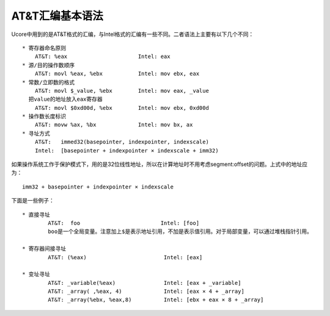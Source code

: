 AT&T汇编基本语法
================

Ucore中用到的是AT&T格式的汇编，与Intel格式的汇编有一些不同。二者语法上主要有以下几个不同：

::

       * 寄存器命名原则
           AT&T: %eax                      Intel: eax
       * 源/目的操作数顺序 
           AT&T: movl %eax, %ebx           Intel: mov ebx, eax
       * 常数/立即数的格式　
           AT&T: movl $_value, %ebx        Intel: mov eax, _value
         把value的地址放入eax寄存器
           AT&T: movl $0xd00d, %ebx        Intel: mov ebx, 0xd00d
       * 操作数长度标识 
           AT&T: movw %ax, %bx             Intel: mov bx, ax
       * 寻址方式 
           AT&T:   immed32(basepointer, indexpointer, indexscale)
           Intel:  [basepointer + indexpointer × indexscale + imm32)

如果操作系统工作于保护模式下，用的是32位线性地址，所以在计算地址时不用考虑segment:offset的问题。上式中的地址应为：

::

       imm32 + basepointer + indexpointer × indexscale

下面是一些例子：

::

       * 直接寻址 
               AT&T:  foo                         Intel: [foo]
               boo是一个全局变量。注意加上$是表示地址引用，不加是表示值引用。对于局部变量，可以通过堆栈指针引用。
               
       * 寄存器间接寻址 
               AT&T: (%eax)                        Intel: [eax]
               
       * 变址寻址 
               AT&T: _variable(%eax)               Intel: [eax + _variable]
               AT&T: _array( ,%eax, 4)             Intel: [eax × 4 + _array]
               AT&T: _array(%ebx, %eax,8)          Intel: [ebx + eax × 8 + _array]
